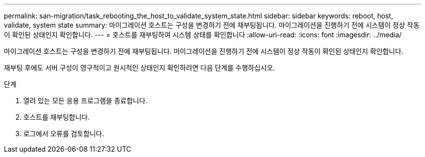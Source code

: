 ---
permalink: san-migration/task_rebooting_the_host_to_validate_system_state.html 
sidebar: sidebar 
keywords: reboot, host, validate, system state 
summary: 마이그레이션 호스트는 구성을 변경하기 전에 재부팅됩니다. 마이그레이션을 진행하기 전에 시스템이 정상 작동이 확인된 상태인지 확인합니다. 
---
= 호스트를 재부팅하여 시스템 상태를 확인합니다
:allow-uri-read: 
:icons: font
:imagesdir: ../media/


[role="lead"]
마이그레이션 호스트는 구성을 변경하기 전에 재부팅됩니다. 마이그레이션을 진행하기 전에 시스템이 정상 작동이 확인된 상태인지 확인합니다.

재부팅 후에도 서버 구성이 영구적이고 원시적인 상태인지 확인하려면 다음 단계를 수행하십시오.

.단계
. 열려 있는 모든 응용 프로그램을 종료합니다.
. 호스트를 재부팅합니다.
. 로그에서 오류를 검토합니다.

